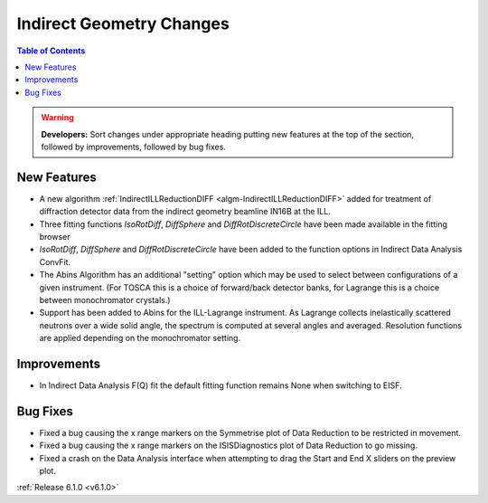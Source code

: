 =========================
Indirect Geometry Changes
=========================

.. contents:: Table of Contents
   :local:

.. warning:: **Developers:** Sort changes under appropriate heading
    putting new features at the top of the section, followed by
    improvements, followed by bug fixes.

New Features
############
- A new algorithm :ref:`IndirectILLReductionDIFF <algm-IndirectILLReductionDIFF>` added for treatment of diffraction detector data from the indirect geometry beamline IN16B at the ILL.
- Three fitting functions `IsoRotDiff`, `DiffSphere` and `DiffRotDiscreteCircle` have been made available in the fitting browser
- `IsoRotDiff`, `DiffSphere` and `DiffRotDiscreteCircle` have been added to the function options in Indirect Data Analysis ConvFit.
- The Abins Algorithm has an additional "setting" option which may be
  used to select between configurations of a given instrument. (For
  TOSCA this is a choice of forward/back detector banks, for Lagrange
  this is a choice between monochromator crystals.)
- Support has been added to Abins for the ILL-Lagrange
  instrument. As Lagrange collects inelastically scattered neutrons
  over a wide solid angle, the spectrum is computed at several angles
  and averaged. Resolution functions are applied depending on the
  monochromator setting.

Improvements
############
- In Indirect Data Analysis F(Q) fit the default fitting function remains None when switching to EISF.

Bug Fixes
#########
- Fixed a bug causing the x range markers on the Symmetrise plot of Data Reduction to be restricted in movement.
- Fixed a bug causing the x range markers on the ISISDiagnostics plot of Data Reduction to go missing.
- Fixed a crash on the Data Analysis interface when attempting to drag the Start and End X sliders on the preview plot.

:ref:`Release 6.1.0 <v6.1.0>`
